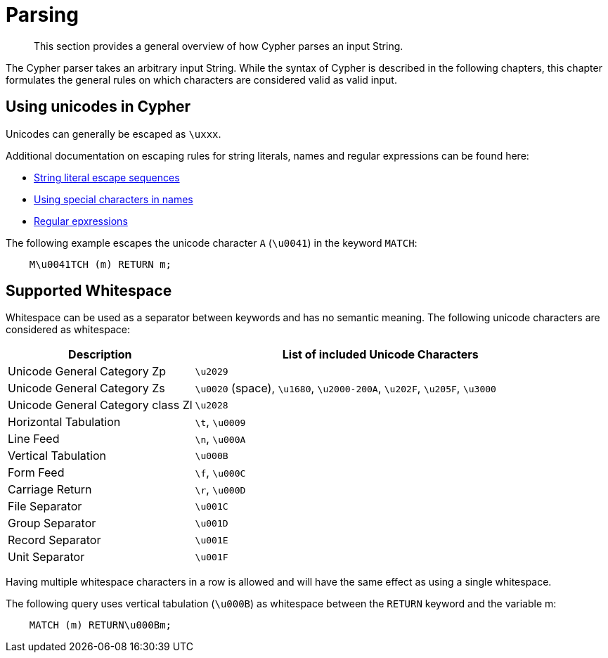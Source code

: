 :description: This section describes whitespace in Cypher

[[parsing]]
= Parsing

[abstract]
--
This section provides a general overview of how Cypher parses an input String.
--

The Cypher parser takes an arbitrary input String.
While the syntax of  Cypher is described in the following chapters,
this chapter formulates the general rules on which characters are considered valid
as valid input.

== Using unicodes in Cypher
Unicodes can generally be escaped as `\uxxx`.

Additional documentation on escaping rules for string literals, names and regular expressions can be found here:

* xref::syntax/expressions.adoc#cypher-expressions-string-literals[String literal escape sequences]
* xref::syntax/naming.adoc#symbolic-names-escaping-rules[Using special characters in names]
* xref::clauses/where.adoc#escaping-in-regular-expressions[Regular epxressions]

The following example escapes the unicode character `A` (`\u0041`) in the keyword `MATCH`:
```
    M\u0041TCH (m) RETURN m;
```

[[cypher-whitespaces]]
== Supported Whitespace

Whitespace can be used as a separator between keywords and has no semantic meaning.
The following unicode characters are considered as whitespace:

[options="header", cols=">1,<2"]
|===
| Description                       | List of included Unicode Characters
| Unicode General Category Zp       | `\u2029`
| Unicode General Category Zs       | `\u0020` (space), `\u1680`, `\u2000-200A`, `\u202F`, `\u205F`, `\u3000`
| Unicode General Category class Zl | `\u2028`
| Horizontal Tabulation             | `\t`, `\u0009`
| Line Feed                         | `\n`, `\u000A`
| Vertical Tabulation               | `\u000B`
| Form Feed                         | `\f`, `\u000C`
| Carriage Return                   | `\r`, `\u000D`
| File Separator                    | `\u001C`
| Group Separator                   | `\u001D`
| Record Separator                  | `\u001E`
| Unit Separator                    | `\u001F`
|===

Having multiple whitespace characters in a row is allowed and
will have the same effect as using a single whitespace.

The following query uses vertical tabulation (`\u000B`) as whitespace between
the `RETURN` keyword and the variable m:

```
    MATCH (m) RETURN\u000Bm;
```
